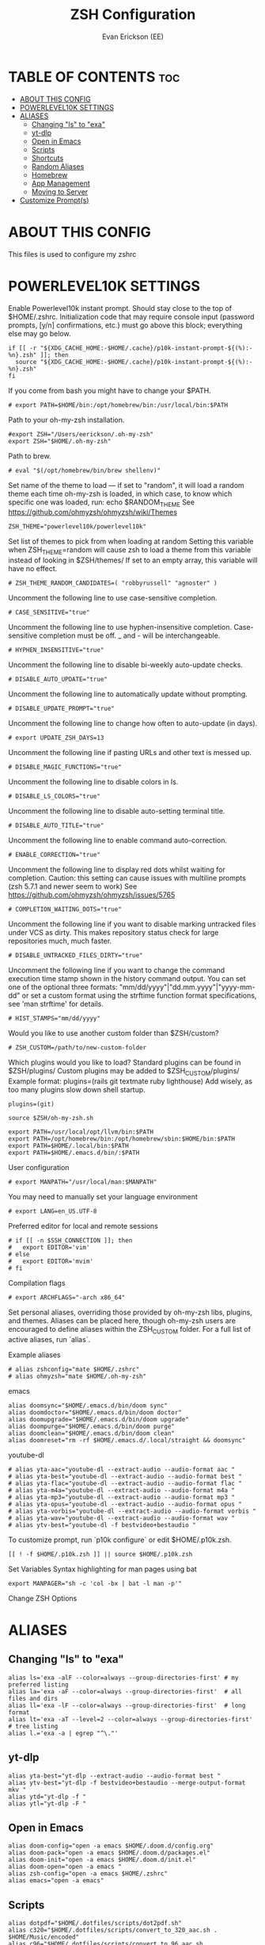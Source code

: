 #+title: ZSH Configuration
#+AUTHOR: Evan Erickson (EE)
#+STARTUP: showeverything
#+PROPERTY: header-args:shell :tangle ./zshrc

* TABLE OF CONTENTS :toc:
- [[#about-this-config][ABOUT THIS CONFIG]]
- [[#powerlevel10k-settings][POWERLEVEL10K SETTINGS]]
- [[#aliases][ALIASES]]
  - [[#changing-ls-to-exa][Changing "ls" to "exa"]]
  - [[#yt-dlp][yt-dlp]]
  - [[#open-in-emacs][Open in Emacs]]
  - [[#scripts][Scripts]]
  - [[#shortcuts][Shortcuts]]
  - [[#random-aliases][Random Aliases]]
  - [[#homebrew][Homebrew]]
  - [[#app-management][App Management]]
  - [[#moving-to-server][Moving to Server]]
- [[#customize-prompts][Customize Prompt(s)]]

* ABOUT THIS CONFIG
This files is used to configure my zshrc

* POWERLEVEL10K SETTINGS
Enable Powerlevel10k instant prompt. Should stay close to the top of $HOME/.zshrc.
Initialization code that may require console input (password prompts, [y/n]
confirmations, etc.) must go above this block; everything else may go below.

#+begin_src shell
if [[ -r "${XDG_CACHE_HOME:-$HOME/.cache}/p10k-instant-prompt-${(%):-%n}.zsh" ]]; then
  source "${XDG_CACHE_HOME:-$HOME/.cache}/p10k-instant-prompt-${(%):-%n}.zsh"
fi
#+end_src

If you come from bash you might have to change your $PATH.

#+begin_src shell
# export PATH=$HOME/bin:/opt/homebrew/bin:/usr/local/bin:$PATH
#+end_src

#+RESULTS:

Path to your oh-my-zsh installation.

#+begin_src shell
#export ZSH="/Users/eerickson/.oh-my-zsh"
export ZSH="$HOME/.oh-my-zsh"
#+end_src

Path to brew.

#+begin_src shell
# eval "$(/opt/homebrew/bin/brew shellenv)"
#+end_src

Set name of the theme to load --- if set to "random", it will
load a random theme each time oh-my-zsh is loaded, in which case,
to know which specific one was loaded, run: echo $RANDOM_THEME
See https://github.com/ohmyzsh/ohmyzsh/wiki/Themes

#+begin_src shell
ZSH_THEME="powerlevel10k/powerlevel10k"
#+end_src

Set list of themes to pick from when loading at random
Setting this variable when ZSH_THEME=random will cause zsh to load
a theme from this variable instead of looking in $ZSH/themes/
If set to an empty array, this variable will have no effect.

#+begin_src shell
# ZSH_THEME_RANDOM_CANDIDATES=( "robbyrussell" "agnoster" )
#+end_src

Uncomment the following line to use case-sensitive completion.

#+begin_src shell
# CASE_SENSITIVE="true"
#+end_src

Uncomment the following line to use hyphen-insensitive completion.
Case-sensitive completion must be off. _ and - will be interchangeable.

#+begin_src shell
# HYPHEN_INSENSITIVE="true"
#+end_src

Uncomment the following line to disable bi-weekly auto-update checks.

#+begin_src shell
# DISABLE_AUTO_UPDATE="true"
#+end_src

Uncomment the following line to automatically update without prompting.

#+begin_src shell
# DISABLE_UPDATE_PROMPT="true"
#+end_src

Uncomment the following line to change how often to auto-update (in days).

#+begin_src shell
# export UPDATE_ZSH_DAYS=13
#+end_src

Uncomment the following line if pasting URLs and other text is messed up.

#+begin_src shell
# DISABLE_MAGIC_FUNCTIONS="true"
#+end_src

Uncomment the following line to disable colors in ls.

#+begin_src shell
# DISABLE_LS_COLORS="true"
#+end_src

Uncomment the following line to disable auto-setting terminal title.

#+begin_src shell
# DISABLE_AUTO_TITLE="true"
#+end_src

Uncomment the following line to enable command auto-correction.

#+begin_src shell
# ENABLE_CORRECTION="true"
#+end_src

Uncomment the following line to display red dots whilst waiting for completion.
Caution: this setting can cause issues with multiline prompts (zsh 5.7.1 and newer seem to work)
See https://github.com/ohmyzsh/ohmyzsh/issues/5765

#+begin_src shell
# COMPLETION_WAITING_DOTS="true"
#+end_src

Uncomment the following line if you want to disable marking untracked files
under VCS as dirty. This makes repository status check for large repositories
much, much faster.

#+begin_src shell
# DISABLE_UNTRACKED_FILES_DIRTY="true"
#+end_src

Uncomment the following line if you want to change the command execution time
stamp shown in the history command output.
You can set one of the optional three formats:
"mm/dd/yyyy"|"dd.mm.yyyy"|"yyyy-mm-dd"
or set a custom format using the strftime function format specifications,
see 'man strftime' for details.

#+begin_src shell
# HIST_STAMPS="mm/dd/yyyy"
#+end_src

Would you like to use another custom folder than $ZSH/custom?

#+begin_src shell
# ZSH_CUSTOM=/path/to/new-custom-folder
#+end_src

Which plugins would you like to load?
Standard plugins can be found in $ZSH/plugins/
Custom plugins may be added to $ZSH_CUSTOM/plugins/
Example format: plugins=(rails git textmate ruby lighthouse)
Add wisely, as too many plugins slow down shell startup.

#+begin_src shell
plugins=(git)

source $ZSH/oh-my-zsh.sh

export PATH=/usr/local/opt/llvm/bin:$PATH
export PATH=/opt/homebrew/bin:/opt/homebrew/sbin:$HOME/bin:$PATH
export PATH=$HOME/.local/bin:$PATH
export PATH=$HOME/.emacs.d/bin/:$PATH
#+end_src

User configuration

#+begin_src shell
# export MANPATH="/usr/local/man:$MANPATH"
#+end_src

You may need to manually set your language environment

#+begin_src shell
# export LANG=en_US.UTF-8
#+end_src

Preferred editor for local and remote sessions

#+begin_src shell
# if [[ -n $SSH_CONNECTION ]]; then
#   export EDITOR='vim'
# else
#   export EDITOR='mvim'
# fi
#+end_src

Compilation flags

#+begin_src shell
# export ARCHFLAGS="-arch x86_64"
#+end_src

Set personal aliases, overriding those provided by oh-my-zsh libs,
plugins, and themes. Aliases can be placed here, though oh-my-zsh
users are encouraged to define aliases within the ZSH_CUSTOM folder.
For a full list of active aliases, run `alias`.

Example aliases
#+begin_src shell
# alias zshconfig="mate $HOME/.zshrc"
# alias ohmyzsh="mate $HOME/.oh-my-zsh"
#+end_src

emacs

#+begin_src shell
alias doomsync="$HOME/.emacs.d/bin/doom sync"
alias doomdoctor="$HOME/.emacs.d/bin/doom doctor"
alias doomupgrade="$HOME/.emacs.d/bin/doom upgrade"
alias doompurge="$HOME/.emacs.d/bin/doom purge"
alias doomclean="$HOME/.emacs.d/bin/doom clean"
alias doomreset="rm -rf $HOME/.emacs.d/.local/straight && doomsync"
#+end_src

youtube-dl

#+begin_src shell
# alias yta-aac="youtube-dl --extract-audio --audio-format aac "
# alias yta-best="youtube-dl --extract-audio --audio-format best "
# alias yta-flac="youtube-dl --extract-audio --audio-format flac "
# alias yta-m4a="youtube-dl --extract-audio --audio-format m4a "
# alias yta-mp3="youtube-dl --extract-audio --audio-format mp3 "
# alias yta-opus="youtube-dl --extract-audio --audio-format opus "
# alias yta-vorbis="youtube-dl --extract-audio --audio-format vorbis "
# alias yta-wav="youtube-dl --extract-audio --audio-format wav "
# alias ytv-best="youtube-dl -f bestvideo+bestaudio "
#+end_src

To customize prompt, run `p10k configure` or edit $HOME/.p10k.zsh.

#+begin_src shell
[[ ! -f $HOME/.p10k.zsh ]] || source $HOME/.p10k.zsh
#+end_src

Set Variables
Syntax highlighting for man pages using bat

#+begin_src shell
export MANPAGER="sh -c 'col -bx | bat -l man -p'"
#+end_src

Change ZSH Options

* ALIASES
** Changing "ls" to "exa"

#+begin_src shell
alias ls='exa -alF --color=always --group-directories-first' # my preferred listing
alias la='exa -aF --color=always --group-directories-first'  # all files and dirs
alias ll='exa -lF --color=always --group-directories-first'  # long format
alias lt='exa -aT --level=2 --color=always --group-directories-first' # tree listing
alias l.='exa -a | egrep "^\."'
#+end_src

** yt-dlp

#+begin_src shell
alias yta-best="yt-dlp --extract-audio --audio-format best "
alias ytv-best="yt-dlp -f bestvideo+bestaudio --merge-output-format mkv "
alias ytd="yt-dlp -f "
alias ytl="yt-dlp -F "
#+end_src

** Open in Emacs

#+begin_src shell
alias doom-config="open -a emacs $HOME/.doom.d/config.org"
alias doom-pack="open -a emacs $HOME/.doom.d/packages.el"
alias doom-init="open -a emacs $HOME/.doom.d/init.el"
alias doom-open="open -a emacs "
alias zsh-config="open -a emacs $HOME/.zshrc"
alias emacs="open -a emacs"
#+end_src

** Scripts

#+begin_src shell
alias dotpdf="$HOME/.dotfiles/scripts/dot2pdf.sh"
alias c320="$HOME/.dotfiles/scripts/convert_to_320_aac.sh . $HOME/Music/encoded"
alias c96="$HOME/.dotfiles/scripts/convert_to_96_aac.sh . $HOME/Music/encoded"
#+end_src

** Shortcuts

#+begin_src shell
alias dev="cd $HOME/dev"
alias dotfiles="cd $HOME/.dotfiles"
alias rep="cd $HOME/dev/PhaseChangeProjects/Representation"
alias repwork="cd $HOME/dev/PhaseChangeProjects/Representation/workspace"
alias icgen="cd $HOME/dev/PhaseChangeProjects/icGenerator"
alias icgenviz="cd $HOME/dev/PhaseChangeProjects/icGenerator/src/main/resources/tmp"
alias gotosync="cp -a $HOME/.dotfiles/obsidian/GoTo\ Elimination/. $HOME/dev/fom/GraphNormaliztion/Goto\ Elimination\ Docs"
alias pullrep="rep && $HOME/.dotfiles/scripts/mvOutVizCode.sh && git restore src/* && git pull && $HOME/.dotfiles/scripts/mvInVizCode.sh"
alias moveoutrep="$HOME/.dotfiles/scripts/mvOutVizCode.sh"
alias moveinrep="$HOME/.dotfiles/scripts/mvInVizCode.sh"
alias dotclean="rm *.dot *.pdf"
#+end_src

** Random Aliases

#+begin_src shell
alias python="python3"
alias pip="pip3"
#+end_src

** Homebrew

#+begin_src shell
# alias brew="/opt/homebrew/bin/brew"
alias brewupdate="echo 'Updating Homebrew and Casks' && brew cu -af && echo 'Upgrading Packages' && brew upgrade"
#+end_src

** App Management

#+begin_src shell
alias updateapps="echo 'Updating Homebrew and Casks...' && brew cu -af && echo 'Upgrading Packages...' && brew upgrade && echo 'Updating Apps from App Store...' && mas upgrade && echo 'Updating Doom Emacs...' && doomupgrade && doomdoctor & doomsync"
alias deletezsh="echo 'Delete $HOME/.oh-my-zsh/custom' && rm $HOME/.oh-my-zsh/custom && echo 'Updating ZSH' && exec zsh -l"
alias linkzsh="echo 'Relink .oh-my-zsh/custom' && $HOME/.dotfiles/install && sleep 1s && exec zsh"
#+end_src

** Moving to Server

#+begin_src shell
alias mv4k="echo 'Moving 4K movies to server...' && mv $HOME/inbox/00_movies_4k_to_transfer/* /Volumes/files/plex/movies_4k/"
alias mvmovies="echo 'Moving movies to server...' && mv $HOME/inbox/00_movies_to_transfer/* /Volumes/files/plex/movies/"
alias mvporn="echo 'Moving porn to server...' && mv $HOME/inbox/00_porn_to_transfer/* /Volumes/files/plex/videos/"
alias mvfiles="mv4k && mvmovies && mvporn"
#+end_src

* Customize Prompt(s)

Add locations to $PATH variables

Write Handy Functions

#+begin_src shell
function mkcd() {
  mkdir -p "$@" && cd "$_";
}
#+end_src

Use ZSH Plugins

...and Other Surprises

To customize prompt, run `p10k configure` or edit $HOME/.dotfiles/p10k.zsh.

#+begin_src shell
[[ ! -f $HOME/.dotfiles/p10k.zsh ]] || source $HOME/.dotfiles/p10k.zsh
#+end_src
